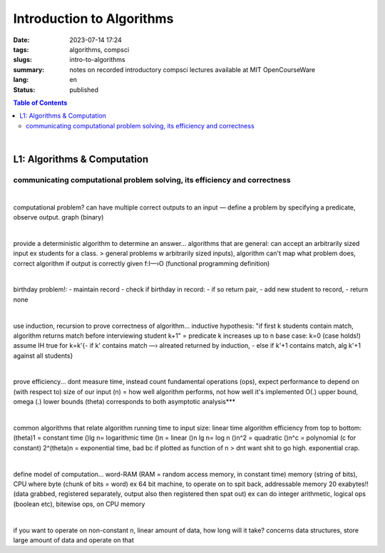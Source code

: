 ##########################
Introduction to Algorithms
##########################

:date: 2023-07-14 17:24
:tags: algorithms, compsci
:slugs: intro-to-algorithms
:summary: notes on recorded introductory compsci lectures available at MIT OpenCourseWare
:lang: en
:status: published

.. contents:: Table of Contents
   :depth: 2
   :backlinks: entry

|

L1: Algorithms & Computation
============================
communicating computational problem solving, its efficiency and correctness
***************************************************************************

|

computational problem? 
can have multiple correct outputs to an input — define a problem by specifying a predicate, observe output. graph (binary)

|

provide a deterministic algorithm to determine an answer...
algorithms that are general: can accept an arbitrarily sized input ex students for a class. 
> general problems w arbitrarily sized inputs), algorithm
can't map what problem does, correct algorithm if output is correctly given 
f:I—›O (functional programming definition)

|

birthday problem!:
- maintain record
- check if birthday in record: - if so return pair, - add new student to record, 
- return none

|

use induction, recursion to prove correctness of algorithm...
inductive hypothesis: "if first k students contain match, algorithm returns
match before interviewing student k+1" = predicate
k increases up to n
base case: k=0 (case holds!)
assume IH true for k=k'{- if k' contains match —› alreated returned by
induction, - else if k'+1 contains match, alg k'+1 against all students}

|

prove efficiency...
dont measure time, instead count fundamental operations (ops), expect performance to depend on (with respect to) size of our input (n) = how well algorithm performs, not how well it's implemented
O(.) upper bound, omega (.) lower bounds (theta) corresponds to both 
asymptotic analysis***

|

common algorithms that relate algorithm running time to input size: linear time algorithm
efficiency from top to bottom:
(theta)1 = constant time
()lg n= logarithmic time
()n = linear
()n lg n= log n
()n^2 = quadratic
()n^c = polynomial (c for constant)
2^(theta)n = exponential time, bad bc if plotted as function of n
> dnt want shit to go high. exponential crap.

|

define model of computation...
word-RAM (RAM = random access memory, in constant time)
memory (string of bits), CPU where byte (chunk of bits = word) ex 64 bit
machine, to operate on to spit back, addressable memory 20 exabytes!! (data grabbed, registered separately, output also then registered then spat out)
ex can do integer arithmetic, logical ops (boolean etc), bitewise ops, on CPU memory

|

if you want to operate on non-constant n, linear amount of data, how long will it take?
concerns data structures, store large amount of data and operate on that

